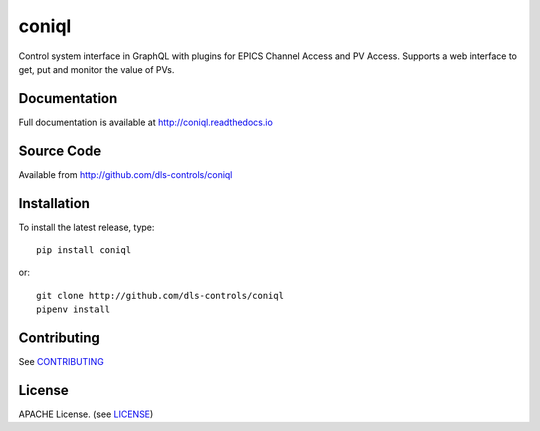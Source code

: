 coniql
======

|build_status| |coverage| |pypi_version| |readthedocs|

Control system interface in GraphQL with plugins for EPICS Channel Access and PV Access.
Supports a web interface to get, put and monitor the value of PVs.

Documentation
-------------

Full documentation is available at http://coniql.readthedocs.io

Source Code
-----------

Available from http://github.com/dls-controls/coniql

Installation
------------

To install the latest release, type::

    pip install coniql

or::

    git clone http://github.com/dls-controls/coniql
    pipenv install

Contributing
------------

See `CONTRIBUTING`_

License
-------
APACHE License. (see `LICENSE`_)


.. |build_status| image:: https://travis-ci.com/dls-controls/coniql.svg?branch=master
    :target: https://travis-ci.com/dls-controls/coniql
    :alt: Build Status

.. |coverage| image:: https://coveralls.io/repos/github/dls-controls/coniql/badge.svg?branch=master
    :target: https://coveralls.io/github/dls-controls/coniql?branch=master
    :alt: Test Coverage

.. |pypi_version| image:: https://badge.fury.io/py/coniql.svg
    :target: https://badge.fury.io/py/coniql
    :alt: Latest PyPI version

.. |readthedocs| image:: https://readthedocs.org/projects/coniql/badge/?version=latest
    :target: http://coniql.readthedocs.io
    :alt: Documentation

.. _CONTRIBUTING:
    https://github.com/dls-controls/coniql/blob/master/CONTRIBUTING.rst

.. _LICENSE:
    https://github.com/dls-controls/coniql/blob/master/LICENSE
